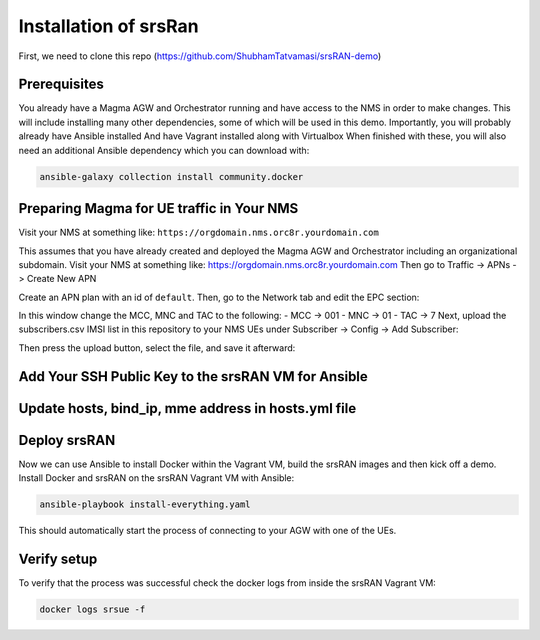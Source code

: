 Installation of srsRan
**********************

First, we need to clone this repo (https://github.com/ShubhamTatvamasi/srsRAN-demo)
           
Prerequisites
=============

You already have a Magma AGW and Orchestrator running and have access to the NMS in order to make changes. This will include installing many other dependencies, some of which will be used in this demo.
Importantly, you will probably already have Ansible installed
And have Vagrant installed along with Virtualbox
When finished with these, you will also need an additional Ansible dependency which you can download with:

.. code-block:: bash

    ansible-galaxy collection install community.docker

Preparing Magma for UE traffic in Your NMS
==========================================

Visit your NMS at something like: ``https://orgdomain.nms.orc8r.yourdomain.com``

This assumes that you have already created and deployed the Magma AGW and Orchestrator including an organizational subdomain. Visit your NMS at something like: https://orgdomain.nms.orc8r.yourdomain.com
Then go to Traffic -> APNs -> Create New APN

.. image:: /docs/magma-virtual-lab /installation/photos/new-apns.png
  :width: 400
  :alt: Alternative text

Create an APN plan with an id of ``default``.
Then, go to the Network tab and edit the EPC section:

.. image:: /docs/magma-virtual-lab /installation/photos/network.png
  :width: 400
  :alt: Alternative text

In this window change the MCC, MNC and TAC to the following:
- MCC -> 001
- MNC -> 01
- TAC -> 7
Next, upload the subscribers.csv IMSI list in this repository to your NMS UEs under Subscriber -> Config -> Add Subscriber:

.. image:: /docs/magma-virtual-lab /installation/photos/new-apns.png
  :width: 400
  :alt: Alternative text

Then press the upload button, select the file, and save it afterward:

.. image:: /docs/magma-virtual-lab /installation/photos/upload-and-save.png
  :width: 400
  :alt: Alternative text


Add Your SSH Public Key to the srsRAN VM for Ansible
====================================================

Update hosts, bind_ip, mme address in hosts.yml file
====================================================

Deploy srsRAN
=============

Now we can use Ansible to install Docker within the Vagrant VM, build the srsRAN images and then kick off a demo.
Install Docker and srsRAN on the srsRAN Vagrant VM with Ansible:

.. code-block:: bash

    ansible-playbook install-everything.yaml

This should automatically start the process of connecting to your AGW with one of the UEs.

Verify setup
============

To verify that the process was successful check the docker logs from inside the srsRAN Vagrant VM:

.. code-block:: bash

    docker logs srsue -f
